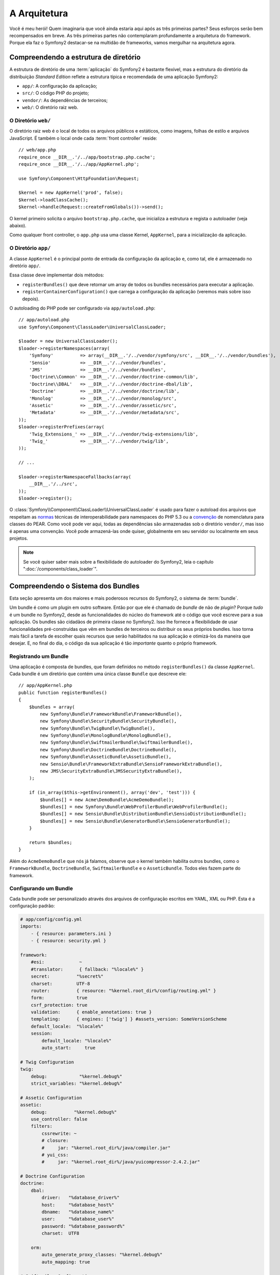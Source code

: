 A Arquitetura
=============

Você é meu herói! Quem imaginaria que você ainda estaria aqui após as
três primeiras partes? Seus esforços serão bem recompensados ​​em breve. As três 
primeiras partes não contemplaram profundamente a arquitetura do framework. 
Porque ela faz o Symfony2 destacar-se na multidão de frameworks, vamos mergulhar 
na arquitetura agora.

Compreendendo a estrutura de diretório
--------------------------------------

A estrutura de diretório de uma :term:`aplicação` do Symfony2 é bastante flexível,
mas a estrutura do diretório da distribuição *Standard Edition* reflete
a estrutura típica e recomendada de uma aplicação Symfony2:

* ``app/``: A configuração da aplicação;
* ``src/``: O código PHP do projeto;
* ``vendor/``: As dependências de terceiros;
* ``web/``: O diretório raiz web.

O Diretório ``web/``
~~~~~~~~~~~~~~~~~~~~

O diretório raiz web é o local de todos os arquivos públicos e estáticos, como imagens,
folhas de estilo e arquivos JavaScript. É também o local onde cada :term:`front controller`
reside::

    // web/app.php
    require_once __DIR__.'/../app/bootstrap.php.cache';
    require_once __DIR__.'/../app/AppKernel.php';

    use Symfony\Component\HttpFoundation\Request;

    $kernel = new AppKernel('prod', false);
    $kernel->loadClassCache();
    $kernel->handle(Request::createFromGlobals())->send();

O kernel primeiro solicita o arquivo ``bootstrap.php.cache``, que inicializa
a estrutura e regista o autoloader (veja abaixo).

Como qualquer front controller, o ``app.php`` usa uma classe Kernel, ``AppKernel``, 
para a inicialização da aplicação.

.. _the-app-dir:

O Diretório ``app/``
~~~~~~~~~~~~~~~~~~~~

A classe ``AppKernel`` é o principal ponto de entrada da configuração da aplicação
e, como tal, ele é armazenado no diretório ``app/``.

Essa classe deve implementar dois métodos:

* ``registerBundles()`` que deve retornar um array de todos os bundles necessários para 
  executar a aplicação.

* ``registerContainerConfiguration()`` que carrega a configuração da aplicação
  (veremos mais sobre isso depois).

O autoloading do PHP pode ser configurado via ``app/autoload.php``::

    // app/autoload.php
    use Symfony\Component\ClassLoader\UniversalClassLoader;

    $loader = new UniversalClassLoader();
    $loader->registerNamespaces(array(
        'Symfony'          => array(__DIR__.'/../vendor/symfony/src', __DIR__.'/../vendor/bundles'),
        'Sensio'           => __DIR__.'/../vendor/bundles',
        'JMS'              => __DIR__.'/../vendor/bundles',
        'Doctrine\\Common' => __DIR__.'/../vendor/doctrine-common/lib',
        'Doctrine\\DBAL'   => __DIR__.'/../vendor/doctrine-dbal/lib',
        'Doctrine'         => __DIR__.'/../vendor/doctrine/lib',
        'Monolog'          => __DIR__.'/../vendor/monolog/src',
        'Assetic'          => __DIR__.'/../vendor/assetic/src',
        'Metadata'         => __DIR__.'/../vendor/metadata/src',
    ));
    $loader->registerPrefixes(array(
        'Twig_Extensions_' => __DIR__.'/../vendor/twig-extensions/lib',
        'Twig_'            => __DIR__.'/../vendor/twig/lib',
    ));

    // ...

    $loader->registerNamespaceFallbacks(array(
        __DIR__.'/../src',
    ));
    $loader->register();

O :class:`Symfony\\Component\\ClassLoader\\UniversalClassLoader` é usado para
fazer o autoload dos arquivos que respeitam as `normas`_ técnicas de interoperabilidade
para namespaces do PHP 5.3 ou a `convenção`_ de nomenclatura para classes do PEAR. Como você
pode ver aqui, todas as dependências são armazenadas sob o diretório ``vendor/``, mas
isso é apenas uma convenção. Você pode armazená-las onde quiser, globalmente em
seu servidor ou localmente em seus projetos.

.. note::

    Se você quiser saber mais sobre a flexibilidade do autoloader 
    do Symfony2, leia o capítulo ":doc:`/components/class_loader`".

Compreendendo o Sistema dos Bundles
-----------------------------------

Esta seção apresenta um dos maiores e mais poderosos recursos do Symfony2, 
o sistema de :term:`bundle`.

Um bundle é como um plugin em outro software. Então por que ele é chamado de
*bundle* de não de *plugin*? Porque *tudo* é um bundle no Symfony2, desde as 
funcionalidades do núcleo do framework até o código que você escreve para a sua
aplicação. Os bundles são cidadãos de primeira classe no Symfony2. Isso lhe fornece
a flexibilidade de usar funcionalidades pré-construídas que vêm em bundles de terceiros
ou distribuir os seus próprios bundles. Isso torna mais fácil a tarefa de escolher quais
recursos que serão habilitados na sua aplicação e otimizá-los da maneira que desejar.
E, no final do dia, o código da sua aplicação é tão *importante* quanto
o próprio framework.

Registrando um Bundle
~~~~~~~~~~~~~~~~~~~~~

Uma aplicação é composta de bundles, que foram definidos no método ``registerBundles()``
da classe ``AppKernel``. Cada bundle é um diretório que contém uma única classe 
``Bundle`` que descreve ele::

    // app/AppKernel.php
    public function registerBundles()
    {
        $bundles = array(
            new Symfony\Bundle\FrameworkBundle\FrameworkBundle(),
            new Symfony\Bundle\SecurityBundle\SecurityBundle(),
            new Symfony\Bundle\TwigBundle\TwigBundle(),
            new Symfony\Bundle\MonologBundle\MonologBundle(),
            new Symfony\Bundle\SwiftmailerBundle\SwiftmailerBundle(),
            new Symfony\Bundle\DoctrineBundle\DoctrineBundle(),
            new Symfony\Bundle\AsseticBundle\AsseticBundle(),
            new Sensio\Bundle\FrameworkExtraBundle\SensioFrameworkExtraBundle(),
            new JMS\SecurityExtraBundle\JMSSecurityExtraBundle(),
        );

        if (in_array($this->getEnvironment(), array('dev', 'test'))) {
            $bundles[] = new Acme\DemoBundle\AcmeDemoBundle();
            $bundles[] = new Symfony\Bundle\WebProfilerBundle\WebProfilerBundle();
            $bundles[] = new Sensio\Bundle\DistributionBundle\SensioDistributionBundle();
            $bundles[] = new Sensio\Bundle\GeneratorBundle\SensioGeneratorBundle();
        }

        return $bundles;
    }

Além do ``AcmeDemoBundle`` que nós já falamos, observe que o kernel 
também habilita outros bundles, como o ``FrameworkBundle``, 
``DoctrineBundle``, ``SwiftmailerBundle`` e o ``AsseticBundle``.
Todos eles fazem parte do framework.

Configurando um Bundle
~~~~~~~~~~~~~~~~~~~~~~

Cada bundle pode ser personalizado através dos arquivos de configuração escritos em YAML, XML 
ou PHP. Esta é a configuração padrão:

.. code-block:: yaml

    # app/config/config.yml
    imports:
        - { resource: parameters.ini }
        - { resource: security.yml }

    framework:
        #esi:             ~
        #translator:      { fallback: "%locale%" }
        secret:          "%secret%"
        charset:         UTF-8
        router:          { resource: "%kernel.root_dir%/config/routing.yml" }
        form:            true
        csrf_protection: true
        validation:      { enable_annotations: true }
        templating:      { engines: ['twig'] } #assets_version: SomeVersionScheme
        default_locale:  "%locale%"
        session:
            default_locale: "%locale%"
            auto_start:     true

    # Twig Configuration
    twig:
        debug:            "%kernel.debug%"
        strict_variables: "%kernel.debug%"

    # Assetic Configuration
    assetic:
        debug:          "%kernel.debug%"
        use_controller: false
        filters:
            cssrewrite: ~
            # closure:
            #     jar: "%kernel.root_dir%/java/compiler.jar"
            # yui_css:
            #     jar: "%kernel.root_dir%/java/yuicompressor-2.4.2.jar"

    # Doctrine Configuration
    doctrine:
        dbal:
            driver:   "%database_driver%"
            host:     "%database_host%"
            dbname:   "%database_name%"
            user:     "%database_user%"
            password: "%database_password%"
            charset:  UTF8

        orm:
            auto_generate_proxy_classes: "%kernel.debug%"
            auto_mapping: true

    # Swiftmailer Configuration
    swiftmailer:
        transport: "%mailer_transport%"
        host:      "%mailer_host%"
        username:  "%mailer_user%"
        password:  "%mailer_password%"

    jms_security_extra:
        secure_controllers:  true
        secure_all_services: false

Cada entrada como ``framework`` define a configuração para um bundle específico.
Por exemplo, ``framework`` configura o ``FrameworkBundle`` enquanto ``swiftmailer``
configura o ``SwiftmailerBundle``.

Cada :term:`ambiente` pode substituir a configuração padrão, ao fornecer um
arquivo de configuração específico. Por exemplo, o ambiente ``dev`` carrega o
arquivo ``config_dev.yml``, que carrega a configuração principal (ou seja, ``config.yml``)
e, então, modifica ela para adicionar algumas ferramentas de depuração:

.. code-block:: yaml

    # app/config/config_dev.yml
    imports:
        - { resource: config.yml }

    framework:
        router:   { resource: "%kernel.root_dir%/config/routing_dev.yml" }
        profiler: { only_exceptions: false }

    web_profiler:
        toolbar: true
        intercept_redirects: false

    monolog:
        handlers:
            main:
                type:  stream
                path:  "%kernel.logs_dir%/%kernel.environment%.log"
                level: debug
            firephp:
                type:  firephp
                level: info

    assetic:
        use_controller: true

Estendendo um Bundle
~~~~~~~~~~~~~~~~~~~~

Além de ser uma boa forma de organizar e configurar seu código, um bundle pode estender 
um outro bundle. A herança do bundle permite substituir qualquer bundle existente
a fim de personalizar seus controladores, templates ou qualquer um de seus arquivos.
Aqui é o onde os nomes lógicos (por exemplo, ``@AcmeDemoBundle/Controller/SecuredController.php``)
são úteis: eles abstraem onde o recurso é realmente armazenado.

Nomes Lógicos de Arquivos
.........................

Quando você quer fazer referência à um arquivo de um bundle, use esta notação:
``@BUNDLE_NAME/path/to/file``; o Symfony2 irá resolver ``@BUNDLE_NAME``
para o caminho real do bundle. Por exemplo, o caminho lógico
``@AcmeDemoBundle/Controller/DemoController.php`` seria convertido para
``src/Acme/DemoBundle/Controller/DemoController.php``, pois o Symfony conhece
a localização do ``AcmeDemoBundle``.

Nomes Lógicos de Controladores
..............................

Para os controladores, você precisa referenciar os nomes de métodos usando o formato
``BUNDLE_NAME:CONTROLLER_NAME:ACTION_NAME``. Por exemplo,
``AcmeDemoBundle:Welcome:index`` mapeia para o método ``indexAction`` da classe 
``Acme\DemoBundle\Controller\WelcomeController``.

Nomes Lógicos de Templates
..........................

Para os templates, o nome lógico ``AcmeDemoBundle:Welcome:index.html.twig`` é convertido 
para o caminho de arquivo ``src/Acme/DemoBundle/Resources/views/Welcome/index.html.twig``.
Os templates tornam-se ainda mais interessantes quando você percebe que eles não precisam ser
armazenados no sistema de arquivos. Você pode facilmente armazená-los em uma tabela do banco de 
dados, por exemplo.

Estendendo Bundles
..................

Se você seguir estas convenções, então você pode usar :doc:`bundle inheritance</cookbook/bundles/inheritance>`
para "sobrescrever" os arquivos, controladores ou templates. Por exemplo, você pode criar
um bundle - ``AcmeNewBundle`` - e especificar que ele sobrescreve o ``AcmeDemoBundle``.
Quando o Symfony carregar o controlador ``AcmeDemoBundle:Welcome:index``, ele irá 
primeiro verificar a classe ``WelcomeController`` em ``AcmeNewBundle`` e, se 
ela não existir, então irá verificar o ``AcmeDemoBundle``. Isto significa que um bundle 
pode sobrescrever quase qualquer parte de outro bundle!

Você entende agora porque o Symfony2 é tão flexível? Compartilhe os seus bundles entre
aplicações, armazene-os localmente ou globalmente, a escolha é sua.

.. _using-vendors:

Usando os Vendors
-----------------

São grandes as probabilidades de que a sua aplicação dependerá de bibliotecas de terceiros. 
Estas devem ser armazenadas no diretório ``vendor/``. Este diretório já contém
as bibliotecas do Symfony2, a biblioteca do SwiftMailer, o ORM Doctrine, o sistema de 
template Twig e algumas outras bibliotecas e bundles de terceiros.

Entendendo o Cache e Logs
-------------------------

O Symfony2 é provavelmente um dos mais rápidos frameworks full-stack atualmente. Mas como
pode ser tão rápido se ele analisa e interpreta dezenas de arquivos YAML e XML para
cada pedido? A velocidade é, em parte, devido ao seu sistema de cache. A configuração
da aplicação é analisada somente no primeiro pedido e depois compilada em código PHP 
comum, que é armazenado no diretório ``app/cache/``. No ambiente de desenvolvimento, 
o Symfony2 é inteligente o suficiente para liberar o cache quando você altera um
arquivo. Mas, no ambiente de produção, é sua a responsabilidade de limpar
o cache quando você atualizar o seu código ou alterar sua configuração.

Ao desenvolver uma aplicação web, as coisas podem dar errado em muitos aspectos. 
Os arquivos de log no diretório ``app/logs/`` dizem tudo sobre os pedidos
e ajudam a resolver os problemas rapidamente.

Utilizando a Interface da Linha de Comando
------------------------------------------

Cada aplicação vem com uma ferramenta de interface de linha de comando (``app/console``)
que ajuda na manutenção da sua aplicação. Ela fornece comandos que aumentam a sua
produtividade ao automatizar tarefas tediosas e repetitivas.

Execute-a sem argumentos para saber mais sobre suas capacidades:

.. code-block:: bash

    $ php app/console

A opção ``--help`` ajuda a descobrir o uso de um comando:

.. code-block:: bash

    $ php app/console router:debug --help

Considerações finais
--------------------

Me chame de louco, mas, depois de ler esta parte, você deve estar confortável em
mover as coisas e fazer o Symfony2 trabalhar para você. Tudo no Symfony2 é projetado 
para sair do seu caminho. Portanto, sinta-se livre para renomear e mover os diretórios
como você desejar.

E isso é tudo para o início rápido. Desde testes até o envio de e-mails, você ainda
precisa aprender muito para se tornar um mestre no Symfony2. Pronto para aprofundar nestes
tópicos agora? Não procure mais - vá para o :doc:`/book/index` oficial e escolha 
qualquer tema que você desejar.

.. _normas: http://symfony.com/PSR0
.. _convenção: http://pear.php.net/
